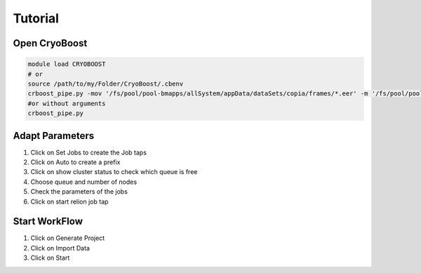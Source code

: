=========
Tutorial
=========

Open CryoBoost
=================

.. code-block:: bash

   module load CRYOBOOST
   # or
   source /path/to/my/Folder/CryoBoost/.cbenv
   crboost_pipe.py -mov '/fs/pool/pool-bmapps/allSystem/appData/dataSets/copia/frames/*.eer' -m '/fs/pool/pool-bmapps/allSystem/appData/dataSets/copia/mdoc/*.mdoc' --proj testProj/copia
   #or without arguments
   crboost_pipe.py 

Adapt Parameters
=================

.. image:: img/setup.png

#. Click on Set Jobs to create the Job taps

#. Click on Auto to create a prefix

#. Click on show cluster status to check which queue is free

#. Choose queue and number of nodes

#. Check the parameters of the jobs

#. Click on start relion job tap


Start WorkFlow
=================

.. image:: img/start.png

#. Click on Generate Project

#. Click on Import Data

#. Click on Start 

